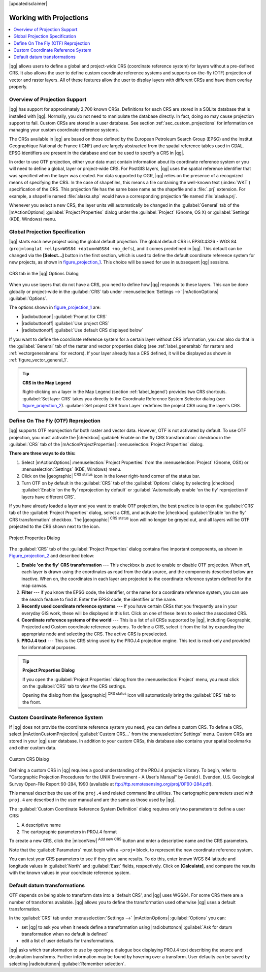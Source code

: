 |updatedisclaimer|

.. _`label_projections`:

************************
Working with Projections
************************

.. contents::
   :local:

.. index:: Projections, CRS, Coordinate_Reference_System

|qg| allows users to define a global and project-wide CRS (coordinate
reference system) for layers without a pre-defined CRS. It also allows the user
to define custom coordinate reference systems and supports on-the-fly (OTF)
projection of vector and raster layers. All of these features allow the user to
display layers with different CRSs and have them overlay properly.

.. index:: EPSG, IGNF, European_Petroleom_Search_Group, Institut_Geographique_National_de_France

Overview of Projection Support
==============================

|qg| has support for approximately 2,700 known CRSs. Definitions for each CRS are stored in a SQLite database that is installed with |qg|. Normally,
you do not need to manipulate the database directly. In fact, doing so may
cause projection support to fail. Custom CRSs are stored in a user database. See
section :ref:`sec_custom_projections` for information on managing your custom
coordinate reference systems.

The CRSs available in |qg| are based on those defined by the European Petroleum
Search Group (EPSG) and the Institut Geographique National de France (IGNF) and
are largely abstracted from the spatial reference tables used in GDAL. EPSG
identifiers are present in the database and can be used to specify a CRS in
|qg|.

In order to use OTF projection, either your data must contain information about its
coordinate reference system or you will need to define a global, layer or
project-wide CRS. For PostGIS layers, |qg| uses the spatial reference identifier
that was specified when the layer was created. For data supported by OGR, |qg|
relies on the presence of a recognized means of specifying the CRS. In the case
of shapefiles, this means a file containing the well-known text (:index:`WKT`)
specification of the CRS. This projection file has the same base name as the
shapefile and a :file:`.prj` extension. For example, a shapefile named
:file:`alaska.shp` would have a corresponding projection file named
:file:`alaska.prj`.

Whenever you select a new CRS, the layer units will automatically be
changed in the :guilabel:`General` tab of the |mActionOptions|
:guilabel:`Project Properties` dialog under the :guilabel:`Project` (Gnome,
OS X) or :guilabel:`Settings` (KDE, Windows) menu.

.. index:: default_CRS

Global Projection Specification
===============================

|qg| starts each new project using the global default projection. The global
default CRS is EPSG:4326 - WGS 84 (``proj=longlat +ellps=WGS84 +datum=WGS84 +no_defs``),
and it comes predefined in |qg|. This default can be changed via the
**[Select...]** button in the first section, which is used to define the default
coordinate reference system for new projects, as shown in
figure_projection_1_. This choice will be saved for use in subsequent |qg|
sessions.

.. _figure_projection_1:

.. only:: html

   **Figure Projection 1:**

.. figure:: /static/user_manual/working_with_projections/crsdialog.png
   :align: center

   CRS tab in the |qg| Options Dialog

When you use layers that do not have a CRS, you need to define how |qg|
responds to these layers. This can be done globally or project-wide in the
:guilabel:`CRS` tab under :menuselection:`Settings -->` |mActionOptions|
:guilabel:`Options`.

The options shown in figure_projection_1_ are:

* |radiobuttonon| :guilabel:`Prompt for CRS`
* |radiobuttonoff| :guilabel:`Use project CRS`
* |radiobuttonoff| :guilabel:`Use default CRS displayed below`

If you want to define the coordinate reference system for a certain layer
without CRS information, you can also do that in the :guilabel:`General` tab
of the raster and vector properties dialog (see :ref:`label_generaltab` for rasters and :ref:`vectorgeneralmenu` for vectors). If your layer already has a CRS
defined, it will be displayed as shown in :ref:`figure_vector_general_1`.

.. tip:: **CRS in the Map Legend**

   Right-clicking on a layer in the Map Legend (section :ref:`label_legend`)
   provides two CRS shortcuts. :guilabel:`Set layer CRS` takes you directly
   to the Coordinate Reference System Selector dialog (see figure_projection_2_).
   :guilabel:`Set project CRS from Layer` redefines the project CRS using
   the layer's CRS.

Define On The Fly (OTF) Reprojection
====================================

|qg| supports OTF reprojection for both raster and vector data. However, OTF is
not activated by default. To use OTF projection, you must activate the
|checkbox| :guilabel:`Enable on the fly CRS transformation` checkbox in the
:guilabel:`CRS` tab of the |mActionProjectProperties| :menuselection:`Project
Properties` dialog.

**There are three ways to do this:**

#. Select |mActionOptions| :menuselection:`Project Properties` from the
   :menuselection:`Project` (Gnome, OSX) or :menuselection:`Settings` (KDE,
   Windows) menu.
#. Click on the |geographic| :sup:`CRS status` icon in the lower right-hand
   corner of the status bar.
#. Turn OTF on by default in the :guilabel:`CRS` tab of the
   :guilabel:`Options` dialog by selecting |checkbox|
   :guilabel:`Enable 'on the fly' reprojection by default` or :guilabel:`Automatically enable 'on the fly' reprojection if layers have different CRS`.

If you have already loaded a layer and you want to enable OTF projection, the
best practice is to open the :guilabel:`CRS` tab of the :guilabel:`Project
Properties` dialog, select a CRS, and activate the |checkbox|
:guilabel:`Enable 'on the fly' CRS transformation` checkbox.
The |geographic| :sup:`CRS status` icon will no longer be greyed out, and all
layers will be OTF projected to the CRS shown next to the icon.

.. index:: Proj4, Proj4_text

.. only:: html

   **Figure Projection 2:**

.. _figure_projection_2:

.. figure:: /static/user_manual/working_with_projections/projectionDialog.png
   :align: center

   Project Properties Dialog

The :guilabel:`CRS` tab of the :guilabel:`Project Properties` dialog contains
five important components, as shown in Figure_projection_2_ and described below:

#. **Enable 'on the fly' CRS transformation** --- This checkbox is used to
   enable or disable OTF projection. When off, each layer is drawn using the
   coordinates as read from the data source, and the components described below
   are inactive. When on, the coordinates in each layer are projected to the
   coordinate reference system defined for the map canvas.
#. **Filter** --- If you know the EPSG code, the identifier, or the name for a
   coordinate reference system, you can use the search feature to find it.
   Enter the EPSG code, the identifier or the name.
#. **Recently used coordinate reference systems** --- If you have certain CRSs
   that you frequently use in your everyday GIS work, these will be displayed
   in this list. Click on one of these items to select the associated CRS.
#. **Coordinate reference systems of the world** --- This is a list of all CRSs
   supported by |qg|, including Geographic, Projected and Custom coordinate
   reference systems. To define a CRS, select it from the list by expanding
   the appropriate node and selecting the CRS. The active CRS is preselected.
#. **PROJ.4 text** --- This is the CRS string used by the PROJ.4 projection
   engine. This text is read-only and provided for informational purposes.

.. tip:: **Project Properties Dialog**

   If you open the :guilabel:`Project Properties` dialog from the
   :menuselection:`Project` menu, you must click on the :guilabel:`CRS`
   tab to view the CRS settings.

   Opening the dialog from the |geographic| :sup:`CRS status` icon will
   automatically bring the :guilabel:`CRS` tab to the front.

.. _sec_custom_projections:

Custom Coordinate Reference System
==================================

.. index:: Custom_CRS

If |qg| does not provide the coordinate reference system you need, you can
define a custom CRS. To define a CRS, select |mActionCustomProjection|
:guilabel:`Custom CRS...` from the :menuselection:`Settings` menu. Custom CRSs
are stored in your |qg| user database. In addition to your custom CRSs, this
database also contains your spatial bookmarks and other custom data.

.. _figure_projection_3:

.. only:: html

   **Figure Projection 3:**

.. figure:: /static/user_manual/working_with_projections/customProjectionDialog.png
   :align: center

   Custom CRS Dialog

.. index:: Proj.4

Defining a custom CRS in |qg| requires a good understanding of the PROJ.4
projection library. To begin, refer to "Cartographic Projection Procedures
for the UNIX Environment - A User's Manual" by Gerald I. Evenden, U.S.
Geological Survey Open-File Report 90-284, 1990 (available at
ftp://ftp.remotesensing.org/proj/OF90-284.pdf).

This manual describes the use of the ``proj.4`` and related command line
utilities. The cartographic parameters used with ``proj.4`` are described in
the user manual and are the same as those used by |qg|.

The :guilabel:`Custom Coordinate Reference System Definition` dialog requires
only two parameters to define a user CRS:

#. A descriptive name
#. The cartographic parameters in PROJ.4 format

To create a new CRS, click the |mIconNew| :sup:`Add new CRS` button and enter a
descriptive name and the CRS parameters.

Note that the :guilabel:`Parameters` must begin with a ``+proj=`` block,
to represent the new coordinate reference system.

You can test your CRS parameters to see if they give sane results. To do this,
enter known WGS 84 latitude and longitude values in :guilabel:`North` and
:guilabel:`East` fields, respectively. Click on **[Calculate]**, and compare the
results with the known values in your coordinate reference system.

Default datum transformations
=============================

.. index:: Datum_transformation

OTF depends on being able to transform data into a 'default CRS', and
|qg| uses WGS84. For some CRS there are a number of transforms
available. |qg| allows you to define the transformation used otherwise
|qg| uses a default transformation.

In the :guilabel:`CRS` tab under :menuselection:`Settings -->` |mActionOptions|
:guilabel:`Options` you can:

* set |qg| to ask you when it needs define a transformation using |radiobuttonon| :guilabel:`Ask for datum transformation when no default is defined`
* edit a list of user defaults for transformations.

|qg| asks which transformation to use by opening a dialogue box
displaying PROJ.4 text describing the source and destination
transforms. Further information may be found by hovering over a
transform. User defaults can be saved by selecting
|radiobuttonon| :guilabel:`Remember selection`.
